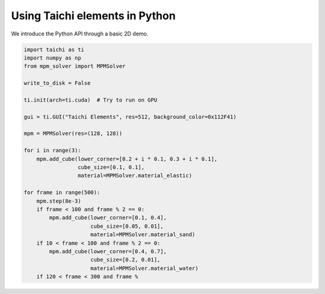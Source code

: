 Using Taichi elements in Python
===============================

We introduce the Python API through a basic 2D demo.

.. code-block:: python

    import taichi as ti
    import numpy as np
    from mpm_solver import MPMSolver

    write_to_disk = False

    ti.init(arch=ti.cuda)  # Try to run on GPU

    gui = ti.GUI("Taichi Elements", res=512, background_color=0x112F41)

    mpm = MPMSolver(res=(128, 128))

    for i in range(3):
        mpm.add_cube(lower_corner=[0.2 + i * 0.1, 0.3 + i * 0.1],
                     cube_size=[0.1, 0.1],
                     material=MPMSolver.material_elastic)

    for frame in range(500):
        mpm.step(8e-3)
        if frame < 100 and frame % 2 == 0:
            mpm.add_cube(lower_corner=[0.1, 0.4],
                         cube_size=[0.05, 0.01],
                         material=MPMSolver.material_sand)
        if 10 < frame < 100 and frame % 2 == 0:
            mpm.add_cube(lower_corner=[0.4, 0.7],
                         cube_size=[0.2, 0.01],
                         material=MPMSolver.material_water)
        if 120 < frame < 300 and frame %